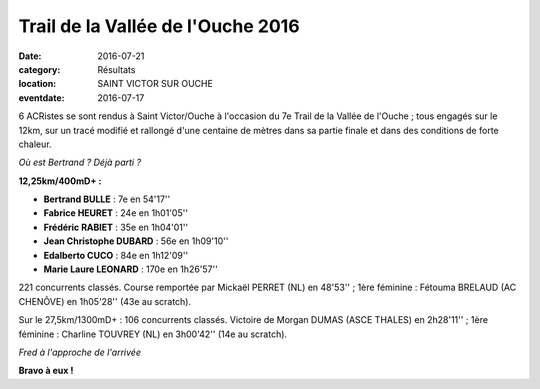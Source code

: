 Trail de la Vallée de l'Ouche 2016
==================================

:date: 2016-07-21
:category: Résultats
:location: SAINT VICTOR SUR OUCHE
:eventdate: 2016-07-17

6 ACRistes se sont rendus à Saint Victor/Ouche à l'occasion du 7e Trail de la Vallée de l'Ouche ; tous engagés sur le 12km, sur un tracé modifié et rallongé d'une centaine de mètres dans sa partie finale et dans des conditions de forte chaleur.

.. image:: http://assets.acr-dijon.org/tvo161.jpg

*Où est Bertrand ? Déjà parti ?*

**12,25km/400mD+ :**

- **Bertrand BULLE** : 7e en 54'17''
- **Fabrice HEURET** : 24e en 1h01'05''
- **Frédéric RABIET** : 35e en 1h04'01''
- **Jean Christophe DUBARD** : 56e en 1h09'10''
- **Edalberto CUCO** : 84e en 1h12'09''
- **Marie Laure LEONARD** : 170e en 1h26'57''

221 concurrents classés. Course remportée par Mickaël PERRET (NL) en 48'53'' ; 1ère féminine : Fétouma BRELAUD (AC CHENÔVE) en 1h05'28'' (43e au scratch).

Sur le 27,5km/1300mD+ : 106 concurrents classés. Victoire de Morgan DUMAS (ASCE THALES) en 2h28'11'' ; 1ère féminine : Charline TOUVREY (NL) en 3h00'42'' (14e au scratch).

.. image:: http://assets.acr-dijon.org/tvo162.jpg

*Fred à l'approche de l'arrivée*

**Bravo à eux !**
